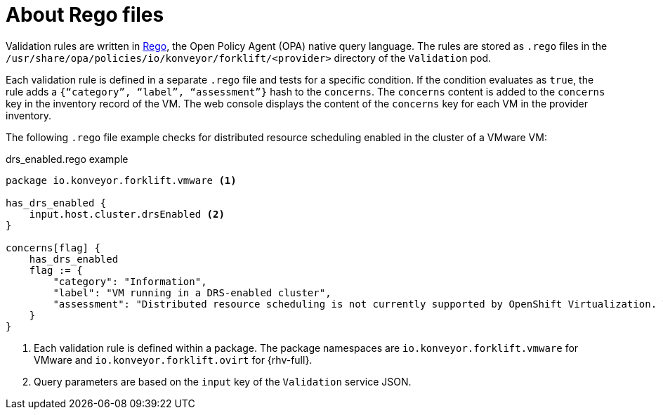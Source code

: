 // Module included in the following assemblies:
//
// * documentation/doc-Migration_Toolkit_for_Virtualization/master.adoc

[id="about-rego-files_{context}"]
= About Rego files

Validation rules are written in link:https://www.openpolicyagent.org/docs/latest/policy-language/[Rego], the Open Policy Agent (OPA) native query language. The rules are stored as `.rego` files in the `/usr/share/opa/policies/io/konveyor/forklift/<provider>` directory of the `Validation` pod.

Each validation rule is defined in a separate `.rego` file and tests for a specific condition. If the condition evaluates as `true`, the rule adds a `{“category”, “label”, “assessment”}` hash to the `concerns`. The `concerns` content is added to the `concerns` key in the inventory record of the VM. The web console displays the content of the `concerns` key for each VM in the provider inventory.

The following `.rego` file example checks for distributed resource scheduling enabled in the cluster of a VMware VM:

.drs_enabled.rego example
[source,terminal]
----
package io.konveyor.forklift.vmware <1>

has_drs_enabled {
    input.host.cluster.drsEnabled <2>
}

concerns[flag] {
    has_drs_enabled
    flag := {
        "category": "Information",
        "label": "VM running in a DRS-enabled cluster",
        "assessment": "Distributed resource scheduling is not currently supported by OpenShift Virtualization. The VM can be migrated but it will not have this feature in the target environment."
    }
}
----
<1> Each validation rule is defined within a package. The package namespaces are `io.konveyor.forklift.vmware` for VMware and `io.konveyor.forklift.ovirt` for {rhv-full}.
<2> Query parameters are based on the `input` key of the `Validation` service JSON.
